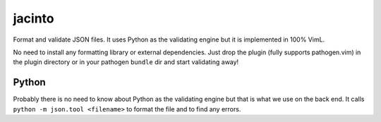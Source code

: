 jacinto
=======
Format and validate JSON files. It uses Python as the validating engine but it
is implemented in 100% VimL.

No need to install any formatting library or external dependencies. Just drop
the plugin (fully supports pathogen.vim) in the plugin directory or in your
pathogen ``bundle`` dir and start validating away!

Python
------
Probably there is no need to know about Python as the validating engine but
that is what we use on the back end. It calls ``python -m json.tool
<filename>`` to format the file and to find any errors.
